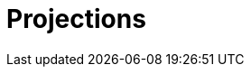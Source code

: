 = Projections
:page-needs-improvement: content
:page-needs-content: This page is a placeholder. Add meaningful content.
